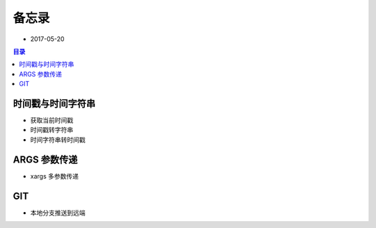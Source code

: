 备忘录
======

- 2017-05-20

.. contents:: 目录

时间戳与时间字符串
------------------

- 获取当前时间戳

  .. code-block:: shell
     :linenos:

      [13:32:27] ~ $ date +%s   
      1495258357

- 时间戳转字符串

  .. code-block:: shell
     :linenos:

      [13:32:37] ~ $ date -d @1495258357
      Sat May 20 13:32:37 CST 2017
      [13:44:46] ~ $ date -d "1970-01-01 UTC 1495228800 seconds" "+%F %T"
      2017-05-20 05:20:00
      [13:44:55] ~ $ date -d "1970-01-01 CST 1495228800 seconds" "+%F %T"
      2017-05-19 21:20:00
      [13:45:01] ~ $ date -d "1970-01-01 CST 1495228800 seconds" "+%F"   
      2017-05-19
      [13:45:06] ~ $ date -d "1970-01-01 CST 1495228800 seconds" "+%T"
      21:20:00


- 时间字符串转时间戳

  .. code-block:: shell
     :linenos:

      [13:38:05] ~ $ date +%s -d'2017-05-20 05:20:00'
      1495228800
      [13:40:17] ~ $ date +%s -d '2017-05-20 05:20:00 CST'
      1495228800
      [13:40:21] ~ $ date +%s -d '2017-05-20 05:20:00 UTC'
      1495257600

ARGS 参数传递
-------------

- xargs 多参数传递

  .. code-block:: shell
     :linenos:

      [10:55:18] ~/files $ ls *.json | xargs -I% cp "%" "%".bak

GIT
---

- 本地分支推送到远端

  .. code-block:: shell
     :linenos:

      [11:14:14] ~/docs on git:master x $ git push origin my-branch

